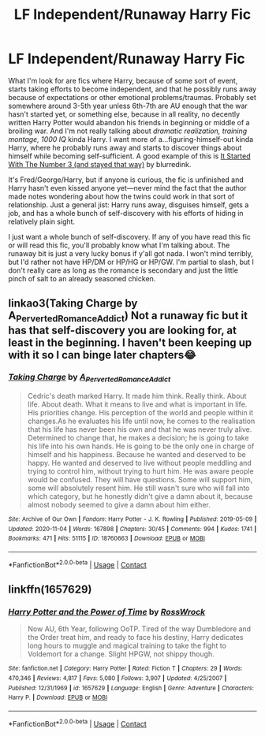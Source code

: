 #+TITLE: LF Independent/Runaway Harry Fic

* LF Independent/Runaway Harry Fic
:PROPERTIES:
:Author: mnemocury
:Score: 5
:DateUnix: 1605079760.0
:DateShort: 2020-Nov-11
:FlairText: Request
:END:
What I'm look for are fics where Harry, because of some sort of event, starts taking efforts to become independent, and that he possibly runs away because of expectations or other emotional problems/traumas. Probably set somewhere around 3-5th year unless 6th-7th are AU enough that the war hasn't started yet, or something else, because in all reality, no decently written Harry Potter would abandon his friends in beginning or middle of a broiling war. And I'm not really talking about /dramatic realization, training montage, 1000 IQ/ kinda Harry. I want more of a...figuring-himself-out kinda Harry, where he probably runs away and starts to discover things about himself while becoming self-sufficient. A good example of this is [[https://archiveofourown.org/works/14340108/chapters/33095760][It Started With The Number 3 (and stayed that way)]] by blurredink.

It's Fred/George/Harry, but if anyone is curious, the fic is unfinished and Harry hasn't even kissed anyone yet---never mind the fact that the author made notes wondering about how the twins could work in that sort of relationship. Just a general jist: Harry runs away, disguises himself, gets a job, and has a whole bunch of self-discovery with his efforts of hiding in relatively plain sight.

I just want a whole bunch of self-discovery. If any of you have read this fic or will read this fic, you'll probably know what I'm talking about. The runaway bit is just a very lucky bonus if y'all got nada. I won't mind terribly, but I'd rather not have HP/DM or HP/HG or HP/GW. I'm partial to slash, but I don't really care as long as the romance is secondary and just the little pinch of salt to an already seasoned chicken.


** linkao3(Taking Charge by A_Perverted_Romance_Addict) Not a runaway fic but it has that self-discovery you are looking for, at least in the beginning. I haven't been keeping up with it so I can binge later chapters😂
:PROPERTIES:
:Author: Leafyeyes417
:Score: 3
:DateUnix: 1605098025.0
:DateShort: 2020-Nov-11
:END:

*** [[https://archiveofourown.org/works/18760663][*/Taking Charge/*]] by [[https://www.archiveofourown.org/users/A_Perverted_Romance_Addict/pseuds/A_Perverted_Romance_Addict][/A_Perverted_Romance_Addict/]]

#+begin_quote
  Cedric's death marked Harry. It made him think. Really think. About life. About death. What it means to live and what is important in life. His priorities change. His perception of the world and people within it changes.As he evaluates his life until now, he comes to the realisation that his life has never been his own and that he was never truly alive. Determined to change that, he makes a decision; he is going to take his life into his own hands. He is going to be the only one in charge of himself and his happiness. Because he wanted and deserved to be happy. He wanted and deserved to live without people meddling and trying to control him, without trying to hurt him. He was aware people would be confused. They will have questions. Some will support him, some will absolutely resent him. He still wasn't sure who will fall into which category, but he honestly didn't give a damn about it, because almost nobody seemed to give a damn about him either.
#+end_quote

^{/Site/:} ^{Archive} ^{of} ^{Our} ^{Own} ^{*|*} ^{/Fandom/:} ^{Harry} ^{Potter} ^{-} ^{J.} ^{K.} ^{Rowling} ^{*|*} ^{/Published/:} ^{2019-05-09} ^{*|*} ^{/Updated/:} ^{2020-11-04} ^{*|*} ^{/Words/:} ^{167898} ^{*|*} ^{/Chapters/:} ^{30/45} ^{*|*} ^{/Comments/:} ^{994} ^{*|*} ^{/Kudos/:} ^{1741} ^{*|*} ^{/Bookmarks/:} ^{471} ^{*|*} ^{/Hits/:} ^{51115} ^{*|*} ^{/ID/:} ^{18760663} ^{*|*} ^{/Download/:} ^{[[https://archiveofourown.org/downloads/18760663/Taking%20Charge.epub?updated_at=1604477736][EPUB]]} ^{or} ^{[[https://archiveofourown.org/downloads/18760663/Taking%20Charge.mobi?updated_at=1604477736][MOBI]]}

--------------

*FanfictionBot*^{2.0.0-beta} | [[https://github.com/FanfictionBot/reddit-ffn-bot/wiki/Usage][Usage]] | [[https://www.reddit.com/message/compose?to=tusing][Contact]]
:PROPERTIES:
:Author: FanfictionBot
:Score: 1
:DateUnix: 1605098049.0
:DateShort: 2020-Nov-11
:END:


** linkffn(1657629)
:PROPERTIES:
:Author: Omeganian
:Score: 1
:DateUnix: 1605120139.0
:DateShort: 2020-Nov-11
:END:

*** [[https://www.fanfiction.net/s/1657629/1/][*/Harry Potter and the Power of Time/*]] by [[https://www.fanfiction.net/u/509449/RossWrock][/RossWrock/]]

#+begin_quote
  Now AU, 6th Year, following OoTP. Tired of the way Dumbledore and the Order treat him, and ready to face his destiny, Harry dedicates long hours to muggle and magical training to take the fight to Voldemort for a change. Slight HPGW, not shippy though.
#+end_quote

^{/Site/:} ^{fanfiction.net} ^{*|*} ^{/Category/:} ^{Harry} ^{Potter} ^{*|*} ^{/Rated/:} ^{Fiction} ^{T} ^{*|*} ^{/Chapters/:} ^{29} ^{*|*} ^{/Words/:} ^{470,346} ^{*|*} ^{/Reviews/:} ^{4,817} ^{*|*} ^{/Favs/:} ^{5,080} ^{*|*} ^{/Follows/:} ^{3,907} ^{*|*} ^{/Updated/:} ^{4/25/2007} ^{*|*} ^{/Published/:} ^{12/31/1969} ^{*|*} ^{/id/:} ^{1657629} ^{*|*} ^{/Language/:} ^{English} ^{*|*} ^{/Genre/:} ^{Adventure} ^{*|*} ^{/Characters/:} ^{Harry} ^{P.} ^{*|*} ^{/Download/:} ^{[[http://www.ff2ebook.com/old/ffn-bot/index.php?id=1657629&source=ff&filetype=epub][EPUB]]} ^{or} ^{[[http://www.ff2ebook.com/old/ffn-bot/index.php?id=1657629&source=ff&filetype=mobi][MOBI]]}

--------------

*FanfictionBot*^{2.0.0-beta} | [[https://github.com/FanfictionBot/reddit-ffn-bot/wiki/Usage][Usage]] | [[https://www.reddit.com/message/compose?to=tusing][Contact]]
:PROPERTIES:
:Author: FanfictionBot
:Score: 1
:DateUnix: 1605120156.0
:DateShort: 2020-Nov-11
:END:
